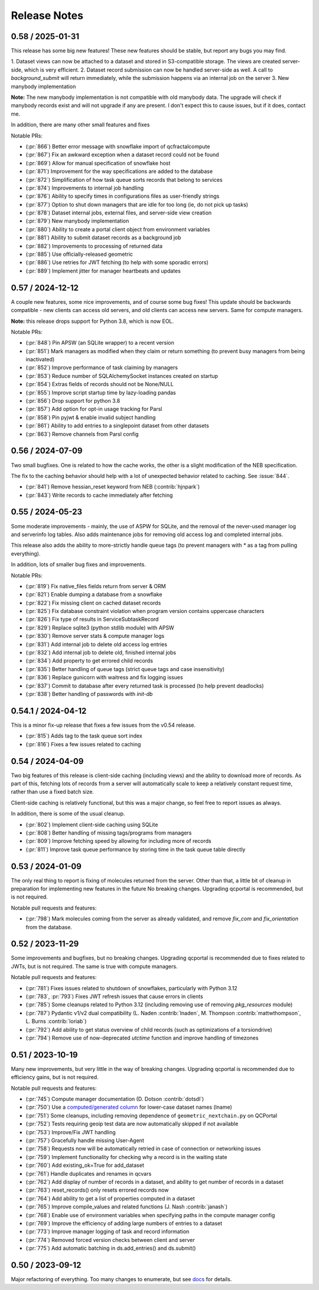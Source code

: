 Release Notes
=============

0.58 / 2025-01-31
-----------------

This release has some big new features! These new features should be stable, but report
any bugs you may find.

1. Dataset views can now be attached to a dataset and stored in S3-compatible storage. The views are
created server-side, which is very efficient.
2. Dataset record submission can now be handled server-side as well. A call to `background_submit`
will return immediately, while the submission happens via an internal job on the server
3. New manybody implementation

**Note:** The new manybody implementation is not compatible with old manybody data. The upgrade
will check if manybody records exist and will not upgrade if any are present. I don't expect this to
cause issues, but if it does, contact me.

In addition, there are many other small features and fixes

Notable PRs:

- (:pr:`866`) Better error message with snowflake import of qcfractalcompute
- (:pr:`867`) Fix an awkward exception when a dataset record could not be found
- (:pr:`869`) Allow for manual specification of snowflake host
- (:pr:`871`) Improvement for the way specifications are added to the database
- (:pr:`872`) Simplification of how task queue sorts records that belong to services
- (:pr:`874`) Improvements to internal job handling
- (:pr:`876`) Ability to specify times in configurations files as user-friendly strings
- (:pr:`877`) Option to shut down managers that are idle for too long (ie, do not pick up tasks)
- (:pr:`878`) Dataset internal jobs, external files, and server-side view creation
- (:pr:`879`) New manybody implementation
- (:pr:`880`) Ability to create a portal client object from environment variables
- (:pr:`881`) Ability to submit dataset records as a background job
- (:pr:`882`) Improvements to processing of returned data
- (:pr:`885`) Use officially-released geometric
- (:pr:`886`) Use retries for JWT fetching (to help with some sporadic errors)
- (:pr:`889`) Implement jitter for manager heartbeats and updates


0.57 / 2024-12-12
-----------------

A couple new features, some nice improvements, and of course some bug fixes!
This update should be backwards compatible - new clients can access old servers, and old clients can
access new servers. Same for compute managers.

**Note:** this release drops support for Python 3.8, which is now EOL.

Notable PRs:

- (:pr:`848`) Pin APSW (an SQLite wrapper) to a recent version
- (:pr:`851`) Mark managers as modified when they claim or return something (to prevent busy managers from being inactivated)
- (:pr:`852`) Improve performance of task claiming by managers
- (:pr:`853`) Reduce number of SQLAlchemySocket instances created on startup
- (:pr:`854`) Extras fields of records should not be None/NULL
- (:pr:`855`) Improve script startup time by lazy-loading pandas
- (:pr:`856`) Drop support for python 3.8
- (:pr:`857`) Add option for opt-in usage tracking for Parsl
- (:pr:`858`) Pin pyjwt & enable invalid subject handling
- (:pr:`861`) Ability to add entries to a singlepoint dataset from other datasets
- (:pr:`863`) Remove channels from Parsl config


0.56 / 2024-07-09
-------------------

Two small bugfixes. One is related to how the cache works, the other is a slight modification of the NEB specification. 

The fix to the caching behavior should help with a lot of unexpected behavior related to caching. See :issue:`844`.

- (:pr:`841`) Remove hessian_reset keyword from NEB (:contrib:`hjnpark`)
- (:pr:`843`) Write records to cache immediately after fetching


0.55 / 2024-05-23
-------------------

Some moderate improvements - mainly, the use of ASPW for SQLite, and the removal of the never-used manager log and
serverinfo log tables. Also adds maintenance jobs for removing old access log and completed internal jobs.

This release also adds the ability to more-strictly handle queue tags (to prevent managers with `*` as a tag from pulling
everything).

In addition, lots of smaller bug fixes and improvements.

Notable PRs:

- (:pr:`819`) Fix native_files fields return from server & ORM
- (:pr:`821`) Enable dumping a database from a snowflake 
- (:pr:`822`) Fix missing client on cached dataset records
- (:pr:`825`) Fix database constraint violation when program version contains uppercase characters 
- (:pr:`826`) Fix type of results in ServiceSubtaskRecord
- (:pr:`829`) Replace sqlite3 (python stdlib module) with APSW
- (:pr:`830`) Remove server stats & compute manager logs
- (:pr:`831`) Add internal job to delete old access log entries
- (:pr:`832`) Add internal job to delete old, finished internal jobs
- (:pr:`834`) Add property to get errored child records
- (:pr:`835`) Better handling of queue tags (strict queue tags and case insensitivity)
- (:pr:`836`) Replace gunicorn with waitress and fix logging issues
- (:pr:`837`) Commit to database after every returned task is processed (to help prevent deadlocks)
- (:pr:`838`) Better handling of passwords with `init-db`


0.54.1 / 2024-04-12
-------------------

This is a minor fix-up release that fixes a few issues from the v0.54 release.

- (:pr:`815`) Adds tag to the task queue sort index
- (:pr:`816`) Fixes a few issues related to caching


0.54 / 2024-04-09
-----------------

Two big features of this release is client-side caching (including views) and the ability to download more of records.
As part of this, fetching lots of records from a server will automatically scale to keep a relatively constant
request time, rather than use a fixed batch size.

Client-side caching is relatively functional, but this was a major change, so feel free to report issues as always.

In addition, there is some of the usual cleanup.

- (:pr:`802`) Implement client-side caching using SQLite
- (:pr:`808`) Better handling of missing tags/programs from managers
- (:pr:`809`) Improve fetching speed by allowing for including more of records
- (:pr:`811`) Improve task queue performance by storing time in the task queue table directly


0.53 / 2024-01-09
-----------------

The only real thing to report is fixing of molecules returned from the server. Other than that,
a little bit of cleanup in preparation for implementing new features in the future
No breaking changes. Upgrading qcportal is recommended, but is not required.

Notable pull requests and features:

- (:pr:`798`) Mark molecules coming from the server as already validated, and remove `fix_com` and `fix_orientation` from the database.


0.52 / 2023-11-29
-----------------

Some improvements and bugfixes, but no breaking changes. Upgrading qcportal is recommended
due to fixes related to JWTs, but is not required. The same is true with compute managers.

Notable pull requests and features:

- (:pr:`781`) Fixes issues related to shutdown of snowflakes, particularly with Python 3.12
- (:pr:`783`, :pr:`793`) Fixes JWT refresh issues that cause errors in clients
- (:pr:`785`) Some cleanups related to Python 3.12 (including removing use of removing `pkg_resources` module)
- (:pr:`787`) Pydantic v1/v2 dual compatibility (L. Naden :contrib:`lnaden`, M. Thompson :contrib:`mattwthompson`, L. Burns :contrib:`loriab`)
- (:pr:`792`) Add ability to get status overview of child records (such as optimizations of a torsiondrive)
- (:pr:`794`) Remove use of now-deprecated `utctime` function and improve handling of timezones


0.51 / 2023-10-19
-----------------

Many new improvements, but very little in the way of breaking changes. Upgrading qcportal is recommended
due to efficiency gains, but is not required.

Notable pull requests and features:

- (:pr:`745`) Compute manager documentation (D. Dotson :contrib:`dotsdl`)
- (:pr:`750`) Use a `computed/generated column <https://www.postgresql.org/docs/current/ddl-generated-columns.html>`_ for lower-case dataset names (lname)
- (:pr:`751`) Some cleanups, including removing dependence of ``geometric_nextchain.py`` on QCPortal
- (:pr:`752`) Tests requiring geoip test data are now automatically skipped if not available
- (:pr:`753`) Improve/Fix JWT handling
- (:pr:`757`) Gracefully handle missing User-Agent
- (:pr:`758`) Requests now will be automatically retried in case of connection or networking issues
- (:pr:`759`) Implement functionality for checking why a record is in the waiting state
- (:pr:`760`) Add existing_ok=True for add_dataset
- (:pr:`761`) Handle duplicates and renames in qcvars
- (:pr:`762`) Add display of number of records in a dataset, and ability to get number of records in a dataset
- (:pr:`763`) reset_records() only resets errored records now
- (:pr:`764`) Add ability to get a list of properties computed in a dataset
- (:pr:`765`) Improve compile_values and related functions (J. Nash :contrib:`janash`)
- (:pr:`768`) Enable use of environment variables when specifying paths in the compute manager config
- (:pr:`769`) Improve the efficiency of adding large numbers of entries to a dataset
- (:pr:`773`) Improve manager logging of task and record information
- (:pr:`774`) Removed forced version checks between client and server
- (:pr:`775`) Add automatic batching in ds.add_entries() and ds.submit()


0.50 / 2023-09-12
-----------------

Major refactoring of everything. Too many changes to enumerate, but see `docs <https://molssi.github.io/QCFractal>`_ for details.
